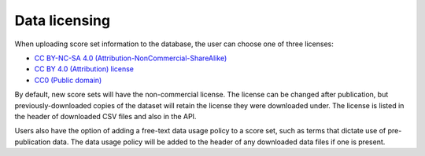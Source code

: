 Data licensing
============================

When uploading score set information to the database, the user can choose one of three licenses:

* `CC BY-NC-SA 4.0 (Attribution-NonCommercial-ShareAlike) <https://creativecommons.org/licenses/by-nc-sa/4.0/>`_
* `CC BY 4.0 (Attribution) license <https://creativecommons.org/licenses/by/4.0/>`_
* `CC0 (Public domain) <https://creativecommons.org/licenses/cc0>`_

By default, new score sets will have the non-commercial license.
The license can be changed after publication, but previously-downloaded copies of the dataset will retain the license
they were downloaded under.
The license is listed in the header of downloaded CSV files and also in the API.

Users also have the option of adding a free-text data usage policy to a score set, such as terms that dictate use of
pre-publication data.
The data usage policy will be added to the header of any downloaded data files if one is present.
